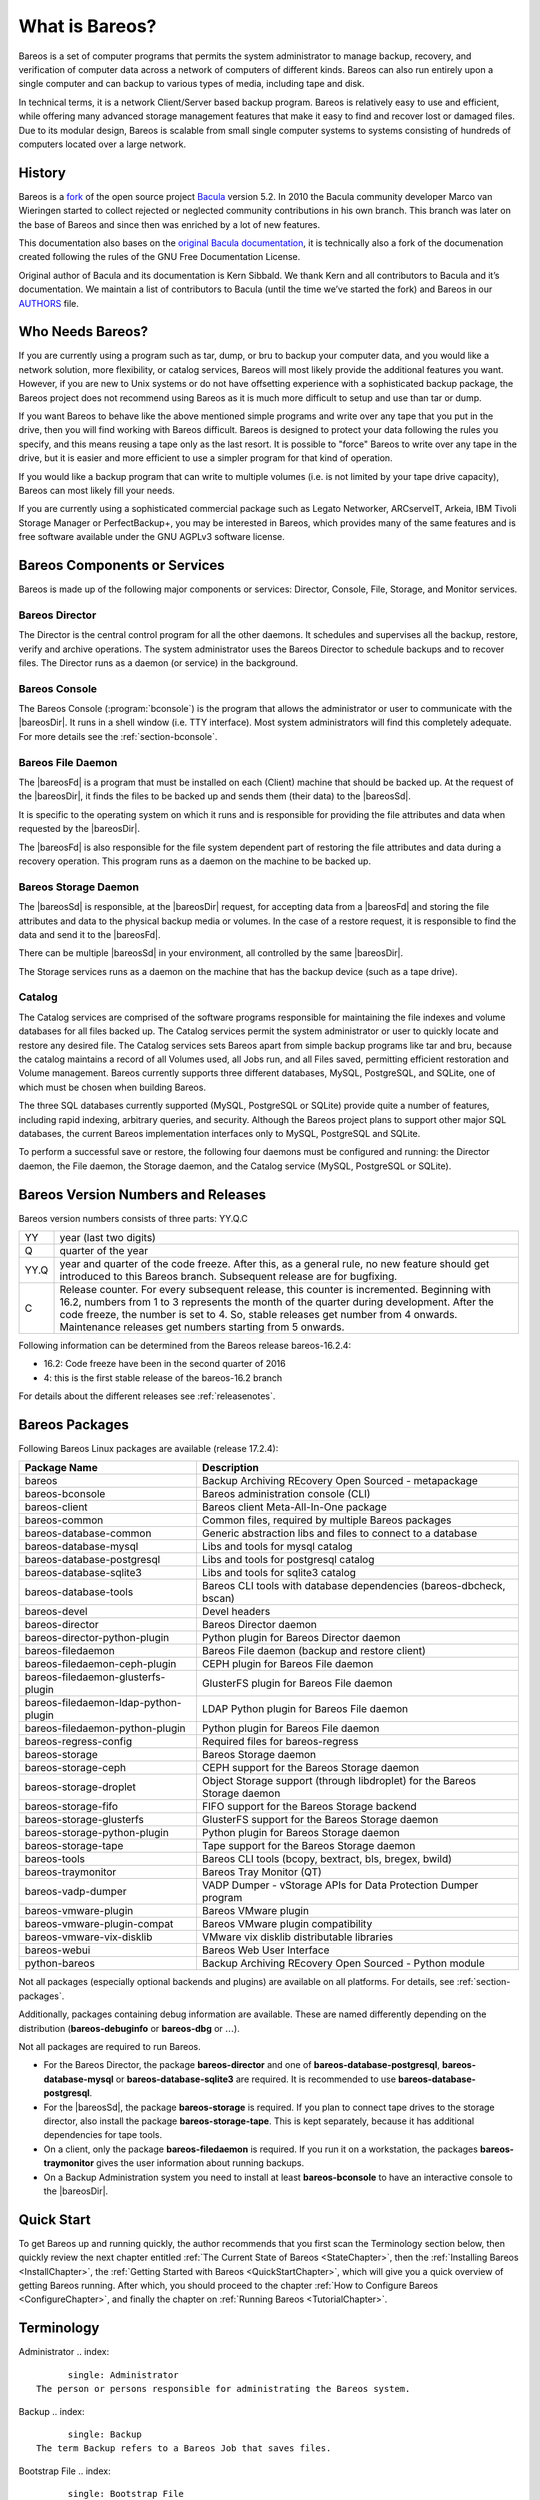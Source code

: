 .. _GeneralChapter:

What is Bareos?
===============

Bareos is a set of computer programs that permits the system administrator to manage backup, recovery, and verification of computer data across a network of computers of different kinds. Bareos can also run entirely upon a single computer and can backup to various types of media, including tape and disk.

In technical terms, it is a network Client/Server based backup program. Bareos is relatively easy to use and efficient, while offering many advanced storage management features that make it easy to find and recover lost or damaged files. Due to its modular design, Bareos is scalable from small single computer systems to systems consisting of hundreds of computers located over a large network.

.. _History:

History
-------

Bareos is a `fork <http://www.bareos.org/en/faq/items/why_fork.html>`_ of the open source project `Bacula <http://www.bacula.org>`_ version 5.2. In 2010 the Bacula community developer Marco van Wieringen started to collect rejected or neglected community contributions in his own branch. This branch was later on the base of Bareos and since then was enriched by a lot of new features.

This documentation also bases on the `original Bacula documentation <http://www.bacula.org/5.2.x-manuals/en/main/main/>`_, it is technically also a fork of the documenation created following the rules of the GNU Free Documentation License.

Original author of Bacula and its documentation is Kern Sibbald. We thank Kern and all contributors to Bacula and it’s documentation. We maintain a list of contributors to Bacula (until the time we’ve started the fork) and Bareos in our `AUTHORS <https://github.com/bareos/bareos/blob/master/AUTHORS>`_ file.

Who Needs Bareos?
-----------------

If you are currently using a program such as tar, dump, or bru to backup your computer data, and you would like a network solution, more flexibility, or catalog services, Bareos will most likely provide the additional features you want. However, if you are new to Unix systems or do not have offsetting experience with a sophisticated backup package, the Bareos project does not recommend using Bareos as it is much more difficult to setup and use than tar or dump.

If you want Bareos to behave like the above mentioned simple programs and write over any tape that you put in the drive, then you will find working with Bareos difficult. Bareos is designed to protect your data following the rules you specify, and this means reusing a tape only as the last resort. It is possible to "force" Bareos to write over any tape in the drive, but it is easier and more efficient to use a simpler program for that kind of operation.

If you would like a backup program that can write to multiple volumes (i.e. is not limited by your tape drive capacity), Bareos can most likely fill your needs.

If you are currently using a sophisticated commercial package such as Legato Networker, ARCserveIT, Arkeia, IBM Tivoli Storage Manager or PerfectBackup+, you may be interested in Bareos, which provides many of the same features and is free software available under the GNU AGPLv3 software license.

Bareos Components or Services
-----------------------------

Bareos is made up of the following major components or services: Director, Console, File, Storage, and Monitor services.

.. _DirDef:

Bareos Director
~~~~~~~~~~~~~~~

The Director is the central control program for all the other daemons. It schedules and supervises all the backup, restore, verify and archive operations. The system administrator uses the Bareos Director to schedule backups and to recover files. The Director runs as a daemon (or service) in the background. 

.. _`UADef`: UADef

Bareos Console
~~~~~~~~~~~~~~

The Bareos Console (:program:`bconsole`) is the program that allows the administrator or user to communicate with the |bareosDir|. It runs in a shell window (i.e. TTY interface). Most system administrators will find this completely adequate. For more details see the :ref:`section-bconsole`.

.. _FDDef:

Bareos File Daemon
~~~~~~~~~~~~~~~~~~

The |bareosFd| is a program that must be installed on each (Client) machine that should be backed up. At the request of the |bareosDir|, it finds the files to be backed up and sends them (their data) to the |bareosSd|.

It is specific to the operating system on which it runs and is responsible for providing the file attributes and data when requested by the |bareosDir|.

The |bareosFd| is also responsible for the file system dependent part of restoring the file attributes and data during a recovery operation. This program runs as a daemon on the machine to be backed up.

.. _SDDef:

Bareos Storage Daemon
~~~~~~~~~~~~~~~~~~~~~

The |bareosSd| is responsible, at the |bareosDir| request, for accepting data from a |bareosFd| and storing the file attributes and data to the physical backup media or volumes. In the case of a restore request, it is responsible to find the data and send it to the |bareosFd|.

There can be multiple |bareosSd| in your environment, all controlled by the same |bareosDir|.

The Storage services runs as a daemon on the machine that has the backup device (such as a tape drive).

.. _DBDefinition:

Catalog
~~~~~~~

The Catalog services are comprised of the software programs responsible for maintaining the file indexes and volume databases for all files backed up. The Catalog services permit the system administrator or user to quickly locate and restore any desired file. The Catalog services sets Bareos apart from simple backup programs like tar and bru, because the catalog maintains a record of all Volumes used, all Jobs run, and all Files saved, permitting efficient restoration and Volume management.
Bareos currently supports three different databases, MySQL, PostgreSQL, and SQLite, one of which must be chosen when building Bareos.

The three SQL databases currently supported (MySQL, PostgreSQL or SQLite) provide quite a number of features, including rapid indexing, arbitrary queries, and security. Although the Bareos project plans to support other major SQL databases, the current Bareos implementation interfaces only to MySQL, PostgreSQL and SQLite.

To perform a successful save or restore, the following four daemons must be configured and running: the Director daemon, the File daemon, the Storage daemon, and the Catalog service (MySQL, PostgreSQL or SQLite).

Bareos Version Numbers and Releases
-----------------------------------

.. index::
   single: Version numbers}` :raw-latex:`\index[general]{Releases


Bareos version numbers consists of three parts: YY.Q.C

+------+--------------------------------------------------------------------------------------------------------------------------------------------------------------------------------------------------------------------------------------------------------------------------------------------------------------------------------------+
| YY   | year (last two digits)                                                                                                                                                                                                                                                                                                               |
+------+--------------------------------------------------------------------------------------------------------------------------------------------------------------------------------------------------------------------------------------------------------------------------------------------------------------------------------------+
| Q    | quarter of the year                                                                                                                                                                                                                                                                                                                  |
+------+--------------------------------------------------------------------------------------------------------------------------------------------------------------------------------------------------------------------------------------------------------------------------------------------------------------------------------------+
| YY.Q | year and quarter of the code freeze. After this, as a general rule, no new feature should get introduced to this Bareos branch. Subsequent release are for bugfixing.                                                                                                                                                                |
+------+--------------------------------------------------------------------------------------------------------------------------------------------------------------------------------------------------------------------------------------------------------------------------------------------------------------------------------------+
| C    | Release counter. For every subsequent release, this counter is incremented. Beginning with 16.2, numbers from 1 to 3 represents the month of the quarter during development. After the code freeze, the number is set to 4. So, stable releases get number from 4 onwards. Maintenance releases get numbers starting from 5 onwards. |
+------+--------------------------------------------------------------------------------------------------------------------------------------------------------------------------------------------------------------------------------------------------------------------------------------------------------------------------------------+

Following information can be determined from the Bareos release bareos-16.2.4:

-  16.2: Code freeze have been in the second quarter of 2016

-  4: this is the first stable release of the bareos-16.2 branch

For details about the different releases see :ref:`releasenotes`.

.. _section-BareosPackages:

Bareos Packages
---------------

Following Bareos Linux packages are available (release 17.2.4):

+--------------------------------------+---------------------------------------------------------------------------+
| **Package Name**                     | **Description**                                                           |
+======================================+===========================================================================+
| bareos                               | Backup Archiving REcovery Open Sourced - metapackage                      |
+--------------------------------------+---------------------------------------------------------------------------+
| bareos-bconsole                      | Bareos administration console (CLI)                                       |
+--------------------------------------+---------------------------------------------------------------------------+
| bareos-client                        | Bareos client Meta-All-In-One package                                     |
+--------------------------------------+---------------------------------------------------------------------------+
| bareos-common                        | Common files, required by multiple Bareos packages                        |
+--------------------------------------+---------------------------------------------------------------------------+
| bareos-database-common               | Generic abstraction libs and files to connect to a database               |
+--------------------------------------+---------------------------------------------------------------------------+
| bareos-database-mysql                | Libs and tools for mysql catalog                                          |
+--------------------------------------+---------------------------------------------------------------------------+
| bareos-database-postgresql           | Libs and tools for postgresql catalog                                     |
+--------------------------------------+---------------------------------------------------------------------------+
| bareos-database-sqlite3              | Libs and tools for sqlite3 catalog                                        |
+--------------------------------------+---------------------------------------------------------------------------+
| bareos-database-tools                | Bareos CLI tools with database dependencies (bareos-dbcheck, bscan)       |
+--------------------------------------+---------------------------------------------------------------------------+
| bareos-devel                         | Devel headers                                                             |
+--------------------------------------+---------------------------------------------------------------------------+
| bareos-director                      | Bareos Director daemon                                                    |
+--------------------------------------+---------------------------------------------------------------------------+
| bareos-director-python-plugin        | Python plugin for Bareos Director daemon                                  |
+--------------------------------------+---------------------------------------------------------------------------+
| bareos-filedaemon                    | Bareos File daemon (backup and restore client)                            |
+--------------------------------------+---------------------------------------------------------------------------+
| bareos-filedaemon-ceph-plugin        | CEPH plugin for Bareos File daemon                                        |
+--------------------------------------+---------------------------------------------------------------------------+
| bareos-filedaemon-glusterfs-plugin   | GlusterFS plugin for Bareos File daemon                                   |
+--------------------------------------+---------------------------------------------------------------------------+
| bareos-filedaemon-ldap-python-plugin | LDAP Python plugin for Bareos File daemon                                 |
+--------------------------------------+---------------------------------------------------------------------------+
| bareos-filedaemon-python-plugin      | Python plugin for Bareos File daemon                                      |
+--------------------------------------+---------------------------------------------------------------------------+
| bareos-regress-config                | Required files for bareos-regress                                         |
+--------------------------------------+---------------------------------------------------------------------------+
| bareos-storage                       | Bareos Storage daemon                                                     |
+--------------------------------------+---------------------------------------------------------------------------+
| bareos-storage-ceph                  | CEPH support for the Bareos Storage daemon                                |
+--------------------------------------+---------------------------------------------------------------------------+
| bareos-storage-droplet               | Object Storage support (through libdroplet) for the Bareos Storage daemon |
+--------------------------------------+---------------------------------------------------------------------------+
| bareos-storage-fifo                  | FIFO support for the Bareos Storage backend                               |
+--------------------------------------+---------------------------------------------------------------------------+
| bareos-storage-glusterfs             | GlusterFS support for the Bareos Storage daemon                           |
+--------------------------------------+---------------------------------------------------------------------------+
| bareos-storage-python-plugin         | Python plugin for Bareos Storage daemon                                   |
+--------------------------------------+---------------------------------------------------------------------------+
| bareos-storage-tape                  | Tape support for the Bareos Storage daemon                                |
+--------------------------------------+---------------------------------------------------------------------------+
| bareos-tools                         | Bareos CLI tools (bcopy, bextract, bls, bregex, bwild)                    |
+--------------------------------------+---------------------------------------------------------------------------+
| bareos-traymonitor                   | Bareos Tray Monitor (QT)                                                  |
+--------------------------------------+---------------------------------------------------------------------------+
| bareos-vadp-dumper                   | VADP Dumper - vStorage APIs for Data Protection Dumper program            |
+--------------------------------------+---------------------------------------------------------------------------+
| bareos-vmware-plugin                 | Bareos VMware plugin                                                      |
+--------------------------------------+---------------------------------------------------------------------------+
| bareos-vmware-plugin-compat          | Bareos VMware plugin compatibility                                        |
+--------------------------------------+---------------------------------------------------------------------------+
| bareos-vmware-vix-disklib            | VMware vix disklib distributable libraries                                |
+--------------------------------------+---------------------------------------------------------------------------+
| bareos-webui                         | Bareos Web User Interface                                                 |
+--------------------------------------+---------------------------------------------------------------------------+
| python-bareos                        | Backup Archiving REcovery Open Sourced - Python module                    |
+--------------------------------------+---------------------------------------------------------------------------+

Not all packages (especially optional backends and plugins) are available on all platforms. For details, see :ref:`section-packages`.

Additionally, packages containing debug information are available. These are named differently depending on the distribution (**bareos-debuginfo** or **bareos-dbg** or :math:`\ldots`).

Not all packages are required to run Bareos.

-  For the Bareos Director, the package **bareos-director** and one of **bareos-database-postgresql**, **bareos-database-mysql** or **bareos-database-sqlite3** are required. It is recommended to use **bareos-database-postgresql**.

-  For the |bareosSd|, the package **bareos-storage** is required. If you plan to connect tape drives to the storage director, also install the package **bareos-storage-tape**. This is kept separately, because it has additional dependencies for tape tools.

-  On a client, only the package **bareos-filedaemon** is required. If you run it on a workstation, the packages **bareos-traymonitor** gives the user information about running backups.

-  On a Backup Administration system you need to install at least **bareos-bconsole** to have an interactive console to the |bareosDir|.

Quick Start
-----------

To get Bareos up and running quickly, the author recommends that you first scan the Terminology section below, then quickly review the next chapter entitled :ref:`The Current State of Bareos <StateChapter>`, then the :ref:`Installing Bareos <InstallChapter>`, the :ref:`Getting Started with Bareos <QuickStartChapter>`, which will give you a quick overview of getting Bareos running. After which, you should proceed to the chapter
:ref:`How to Configure Bareos <ConfigureChapter>`, and finally the chapter on :ref:`Running Bareos <TutorialChapter>`.

Terminology
-----------

.. index::
   single: Terminology


Administrator
.. index::
       single: Administrator
 The person or persons responsible for administrating the Bareos system.

Backup
.. index::
       single: Backup
 The term Backup refers to a Bareos Job that saves files.

Bootstrap File
.. index::
       single: Bootstrap File
 The bootstrap file is an ASCII file containing a compact form of commands that allow Bareos or the stand-alone file extraction utility (bextract) to restore the contents of one or more Volumes, for example, the current state of a system just backed up. With a bootstrap file, Bareos can restore your system without a Catalog. You can create a bootstrap file from a Catalog to extract any file or files you wish.

Catalog
.. index::
       single: Catalog
 The Catalog is used to store summary information about the Jobs, Clients, and Files that were backed up and on what Volume or Volumes. The information saved in the Catalog permits the administrator or user to determine what jobs were run, their status as well as the important characteristics of each file that was backed up, and most importantly, it permits you to choose what files to restore. The Catalog is an online resource, but does not contain the
    data for the files backed up. Most of the information stored in the catalog is also stored on the backup volumes (i.e. tapes). Of course, the tapes will also have a copy of the file data in addition to the File Attributes (see below).

    The catalog feature is one part of Bareos that distinguishes it from simple backup and archive programs such as dump and tar.

Client
.. index::
       single: Client}` :raw-latex:`\index[general]{File Daemon|see{Client}
 In Bareos’s terminology, the word Client refers to the machine being backed up, and it is synonymous with the File services or File daemon, and quite often, it is referred to it as the FD. A Client is defined in a configuration file resource.

Console
.. index::
       single: Console
 The program that interfaces to the Director allowing the user or system administrator to control Bareos.

Daemon
.. index::
       single: Daemon
 Unix terminology for a program that is always present in the background to carry out a designated task. On Windows systems, as well as some Unix systems, daemons are called Services.

Directive
.. index::
       single: Directive
 The term directive is used to refer to a statement or a record within a Resource in a configuration file that defines one specific setting. For example, the **Name** directive defines the name of the Resource.

Director
.. index::
       single: Director
 The main Bareos server daemon that schedules and directs all Bareos operations. Occasionally, the project refers to the Director as DIR.

Differential
.. index::
       single: Differential
 A backup that includes all files changed since the last Full save started. Note, other backup programs may define this differently.

File Attributes
.. index::
       single: File Attributes
 The File Attributes are all the information necessary about a file to identify it and all its properties such as size, creation date, modification date, permissions, etc. Normally, the attributes are handled entirely by Bareos so that the user never needs to be concerned about them. The attributes do not include the file’s data.

File daemon
.. index::
       single: File Daemon
 The daemon running on the client computer to be backed up. This is also referred to as the File services, and sometimes as the Client services or the FD.

    

.. _`FileSetDef`: FileSetDef

FileSet
    A FileSet is a Resource contained in a configuration file that defines the files to be backed up. It consists of a list of included files or directories, a list of excluded files, and how the file is to be stored (compression, encryption, signatures). For more details, see the :ref:`DirectorResourceFileSet` in the Director chapter of this document.

Incremental
.. index::
       single: Incremental
 A backup that includes all files changed since the last Full, Differential, or Incremental backup started. It is normally specified on the **Level** directive within the Job resource definition, or in a Schedule resource.

    

.. _`JobDef`: JobDef

Job
.. index::
       single: Job
 A Bareos Job is a configuration resource that defines the work that Bareos must perform to backup or restore a particular Client. It consists of the **Type** (backup, restore, verify, etc), the **Level** (full, differential, incremental, etc.), the **FileSet**, and **Storage** the files are to be backed up (Storage device, Media Pool). For more details, see the :ref:`DirectorResourceJob` in the Director chapter of this document.

Monitor
.. index::
       single: Monitor
 The program that interfaces to all the daemons allowing the user or system administrator to monitor Bareos status.

Resource
.. index::
       single: Resource
 A resource is a part of a configuration file that defines a specific unit of information that is available to Bareos. It consists of several directives (individual configuration statements). For example, the **Job** resource defines all the properties of a specific Job: name, schedule, Volume pool, backup type, backup level, ...

Restore
.. index::
       single: Restore
 A restore is a configuration resource that describes the operation of recovering a file from backup media. It is the inverse of a save, except that in most cases, a restore will normally have a small set of files to restore, while normally a Save backs up all the files on the system. Of course, after a disk crash, Bareos can be called upon to do a full Restore of all files that were on the system.

Schedule
.. index::
       single: Schedule
 A Schedule is a configuration resource that defines when the Bareos Job will be scheduled for execution. To use the Schedule, the Job resource will refer to the name of the Schedule. For more details, see the :ref:`DirectorResourceSchedule` in the Director chapter of this document.

Service
.. index::
       single: Service
 This is a program that remains permanently in memory awaiting instructions. In Unix environments, services are also known as **daemons**.

Storage Coordinates
.. index::
       single: Storage Coordinates
 The information returned from the Storage Services that uniquely locates a file on a backup medium. It consists of two parts: one part pertains to each file saved, and the other part pertains to the whole Job. Normally, this information is saved in the Catalog so that the user doesn’t need specific knowledge of the Storage Coordinates. The Storage Coordinates include the File Attributes (see above) plus the unique location of the information
    on the backup Volume.

Storage Daemon
.. index::
       single: Storage Daemon
 The Storage daemon, sometimes referred to as the SD, is the code that writes the attributes and data to a storage Volume (usually a tape or disk).

Session
.. index::
       single: Session
 Normally refers to the internal conversation between the File daemon and the Storage daemon. The File daemon opens a **session** with the Storage daemon to save a FileSet or to restore it. A session has a one-to-one correspondence to a Bareos Job (see above).

Verify
.. index::
       single: Verify
 A verify is a job that compares the current file attributes to the attributes that have previously been stored in the Bareos Catalog. This feature can be used for detecting changes to critical system files similar to what a file integrity checker like Tripwire does. One of the major advantages of using Bareos to do this is that on the machine you want protected such as a server, you can run just the File daemon, and the Director, Storage daemon, and
    Catalog reside on a different machine. As a consequence, if your server is ever compromised, it is unlikely that your verification database will be tampered with.

    Verify can also be used to check that the most recent Job data written to a Volume agrees with what is stored in the Catalog (i.e. it compares the file attributes), \*or it can check the Volume contents against the original files on disk.

Retention Period
.. index::
       single: Retention Period
 There are various kinds of retention periods that Bareos recognizes. The most important are the **File** Retention Period, **Job** Retention Period, and the **Volume** Retention Period. Each of these retention periods applies to the time that specific records will be kept in the Catalog database. This should not be confused with the time that the data saved to a Volume is valid.

    The File Retention Period determines the time that File records are kept in the catalog database. This period is important for two reasons: the first is that as long as File records remain in the database, you can "browse" the database with a console program and restore any individual file. Once the File records are removed or pruned from the database, the individual files of a backup job can no longer be "browsed". The second reason for carefully choosing the File Retention Period is
    because the volume of the database File records use the most storage space in the database. As a consequence, you must ensure that regular "pruning" of the database file records is done to keep your database from growing too large. (See the Console **prune** command for more details on this subject).

    The Job Retention Period is the length of time that Job records will be kept in the database. Note, all the File records are tied to the Job that saved those files. The File records can be purged leaving the Job records. In this case, information will be available about the jobs that ran, but not the details of the files that were backed up. Normally, when a Job record is purged, all its File records will also be purged.

    The Volume Retention Period is the minimum of time that a Volume will be kept before it is reused. Bareos will normally never overwrite a Volume that contains the only backup copy of a file. Under ideal conditions, the Catalog would retain entries for all files backed up for all current Volumes. Once a Volume is overwritten, the files that were backed up on that Volume are automatically removed from the Catalog. However, if there is a very large pool of Volumes or a Volume is never
    overwritten, the Catalog database may become enormous. To keep the Catalog to a manageable size, the backup information should be removed from the Catalog after the defined File Retention Period. Bareos provides the mechanisms for the catalog to be automatically pruned according to the retention periods defined.

Scan
.. index::
       single: Scan
 A Scan operation causes the contents of a Volume or a series of Volumes to be scanned. These Volumes with the information on which files they contain are restored to the Bareos Catalog. Once the information is restored to the Catalog, the files contained on those Volumes may be easily restored. This function is particularly useful if certain Volumes or Jobs have exceeded their retention period and have been pruned or purged from the Catalog. Scanning data
    from Volumes into the Catalog is done by using the **bscan** program. See the :ref:`bscan section <bscan>` of the Bareos Utilities chapter of this manual for more details.

Volume
.. index::
       single: Volume
 A Volume is an archive unit, normally a tape or a named disk file where Bareos stores the data from one or more backup jobs. All Bareos Volumes have a software label written to the Volume by Bareos so that it identifies what Volume it is really reading. (Normally there should be no confusion with disk files, but with tapes, it is easy to mount the wrong one.)

What Bareos is Not
------------------

Bareos is a backup, restore and verification program and is not a complete disaster recovery system in itself, but it can be a key part of one if you plan carefully and follow the instructions included in the :ref:`Disaster Recovery <RescueChapter>` chapter of this manual.

Interactions Between the Bareos Services
----------------------------------------

The following block diagram shows the typical interactions between the Bareos Services for a backup job. Each block represents in general a separate process (normally a daemon). In general, the Director oversees the flow of information. It also maintains the Catalog.

|image|

.. |image| image:: \idir flow
   :width: 80.0%
